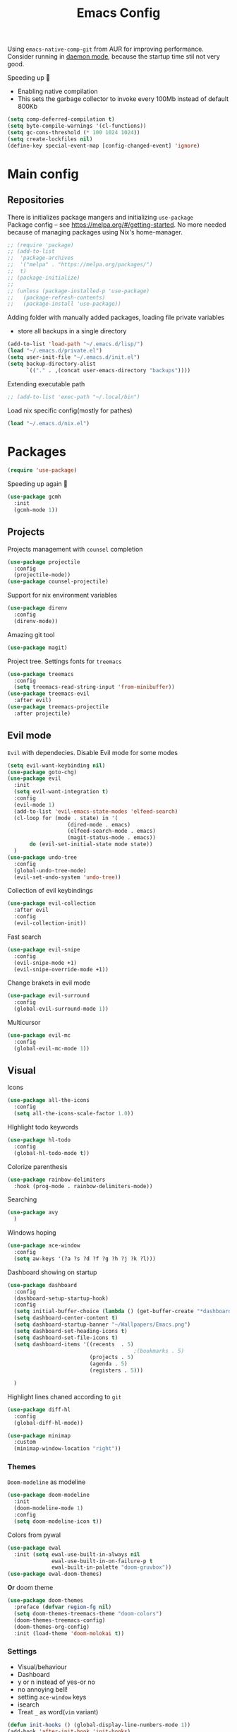 #+TITLE: Emacs Config

Using ~emacs-native-comp-git~ from AUR for improving
performance. Consider running in _daemon mode_, because the startup time
stil not very good.

Speeding up 🐌
- Enabling native compilation
- This sets the garbage collector to invoke every 100Mb instead of default 800Kb
#+begin_src emacs-lisp
(setq comp-deferred-compilation t)
(setq byte-compile-warnings '(cl-functions))
(setq gc-cons-threshold (* 100 1024 1024))
(setq create-lockfiles nil)
(define-key special-event-map [config-changed-event] 'ignore)
#+end_src
* Main config
** Repositories
There is initializes package mangers and initializing ~use-package~ \\
Package config -- see https://melpa.org/#/getting-started. No more
needed because of managing packages using Nix's home-manager.
#+begin_src emacs-lisp
;; (require 'package)
;; (add-to-list
;;  'package-archives
;;  '("melpa" . "https://melpa.org/packages/")
;;  t)
;; (package-initialize)
;; 
;; (unless (package-installed-p 'use-package)
;;   (package-refresh-contents)
;;   (package-install 'use-package))
#+end_src
Adding folder with manually added packages, loading file private variables
- store all backups in a single directory
#+begin_src emacs-lisp
(add-to-list 'load-path "~/.emacs.d/lisp/")
(load "~/.emacs.d/private.el")
(setq user-init-file "~/.emacs.d/init.el")
(setq backup-directory-alist
      `(("." . ,(concat user-emacs-directory "backups"))))
#+end_src
Extending executable path
#+BEGIN_SRC  emacs-lisp
;; (add-to-list 'exec-path "~/.local/bin")
#+END_SRC
Load nix specific config(mostly for pathes)
#+begin_src emacs-lisp
(load "~/.emacs.d/nix.el")  
#+end_src
* Packages
#+begin_src emacs-lisp
(require 'use-package)  
#+end_src
Speeding up again 🦼
#+begin_src emacs-lisp
(use-package gcmh
  :init
  (gcmh-mode 1))
#+end_src
** Projects
Projects management with ~counsel~ completion
#+begin_src emacs-lisp
(use-package projectile
  :config
  (projectile-mode))
(use-package counsel-projectile)
#+end_src
Support for nix environment variables
#+begin_src emacs-lisp
(use-package direnv
  :config
  (direnv-mode)) 
#+end_src

Amazing git tool
#+begin_src emacs-lisp
(use-package magit)
#+end_src
Project tree. Settings fonts for ~treemacs~
#+begin_src emacs-lisp
(use-package treemacs
  :config
  (setq treemacs-read-string-input 'from-minibuffer))
(use-package treemacs-evil
  :after evil)
(use-package treemacs-projectile
  :after projectile)
#+end_src
** Evil mode
~Evil~ with dependecies. Disable Evil mode for some modes
#+begin_src emacs-lisp
(setq evil-want-keybinding nil)
(use-package goto-chg)
(use-package evil
  :init
  (setq evil-want-integration t)
  :config
  (evil-mode 1)
  (add-to-list 'evil-emacs-state-modes 'elfeed-search)
  (cl-loop for (mode . state) in '(
				   (dired-mode . emacs)
				   (elfeed-search-mode . emacs)
				   (magit-status-mode . emacs))
	   do (evil-set-initial-state mode state))
  )
(use-package undo-tree
  :config
  (global-undo-tree-mode)
  (evil-set-undo-system 'undo-tree))
#+end_src
Collection of evil keybindings
#+begin_src emacs-lisp
(use-package evil-collection
  :after evil
  :config
  (evil-collection-init))
#+end_src
Fast search
#+begin_src emacs-lisp
(use-package evil-snipe
  :config
  (evil-snipe-mode +1)
  (evil-snipe-override-mode +1))
#+end_src
Change brakets in evil mode
#+begin_src emacs-lisp
(use-package evil-surround
  :config
  (global-evil-surround-mode 1))
#+end_src
Multicursor
#+begin_src emacs-lisp
(use-package evil-mc
  :config
  (global-evil-mc-mode 1))
#+end_src
** Visual
Icons
#+begin_src emacs-lisp
(use-package all-the-icons
  :config
  (setq all-the-icons-scale-factor 1.0))
#+end_src
HIghlight todo keywords
#+begin_src emacs-lisp
(use-package hl-todo
  :config
  (global-hl-todo-mode t))
#+end_src
Colorize parenthesis
#+begin_src emacs-lisp
(use-package rainbow-delimiters
  :hook (prog-mode . rainbow-delimiters-mode))
#+end_src
Searching
#+begin_src emacs-lisp
(use-package avy
  )
#+end_src
Windows hoping
#+begin_src emacs-lisp
(use-package ace-window
  :config
  (setq aw-keys '(?a ?s ?d ?f ?g ?h ?j ?k ?l)))
#+end_src
Dashboard showing on startup
#+begin_src emacs-lisp
(use-package dashboard
  :config
  (dashboard-setup-startup-hook)
  :config
  (setq initial-buffer-choice (lambda () (get-buffer-create "*dashboard*")))
  (setq dashboard-center-content t)
  (setq dashboard-startup-banner "~/Wallpapers/Emacs.png")
  (setq dashboard-set-heading-icons t)
  (setq dashboard-set-file-icons t)
  (setq dashboard-items '((recents  . 5)
                                        ;(bookmarks . 5)
                          (projects . 5)
                          (agenda . 5)
                          (registers . 5)))

  )
#+end_src
Highlight lines chaned according to ~git~
#+BEGIN_SRC emacs-lisp
(use-package diff-hl
  :config
  (global-diff-hl-mode)) 
#+END_SRC
#+begin_src emacs-lisp
(use-package minimap
  :custom
  (minimap-window-location "right")) 
#+end_src
*** Themes
~Doom-modeline~ as modeline
#+begin_src emacs-lisp
(use-package doom-modeline
  :init 
  (doom-modeline-mode 1)
  :config
  (setq doom-modeline-icon t))
#+end_src
Colors from pywal
#+begin_src emacs-lisp
(use-package ewal
  :init (setq ewal-use-built-in-always nil
              ewal-use-built-in-on-failure-p t
              ewal-built-in-palette "doom-gruvbox"))
(use-package ewal-doom-themes)
#+end_src
*Or* doom theme
#+begin_src emacs-lisp
(use-package doom-themes
  :preface (defvar region-fg nil)
  (setq doom-themes-treemacs-theme "doom-colors")
  (doom-themes-treemacs-config)
  (doom-themes-org-config)
  :init (load-theme 'doom-molokai t))
#+end_src
*** Settings
- Visual/behaviour
- Dashboard
- y or n instead of yes-or no
- no annoying bell!
- setting ~ace-window~ keys
- isearch
- Treat =_= as word(~vim~ variant)
#+BEGIN_SRC  emacs-lisp
(defun init-hooks () (global-display-line-numbers-mode 1))
(add-hook 'after-init-hook 'init-hooks)
(scroll-bar-mode 0) ; no scroll bar
(tool-bar-mode 0) ; no tool bar
(menu-bar-mode 0) ; no menu bar
(show-paren-mode 1) ; visualize matching parenthesees
(global-hl-line-mode 1) ; highlight current line
(eldoc-mode 1) ; enable docs in minibuffer
(fset 'yes-or-no-p 'y-or-n-p)
(setq ring-bell-function 'ignore)
(setq case-fold-search t)
(modify-syntax-entry ?_ "w")
(setq display-line-numbers-type 'relative)
#+end_src
** Keybingings
Convenient keybindings
#+begin_src emacs-lisp
(use-package general)
#+end_src
Constructing menus
#+begin_src emacs-lisp
(use-package hydra)
#+end_src
Keys hints
#+begin_src emacs-lisp
(use-package which-key
  :config
  (which-key-mode 1))
#+end_src
** Programming
Code::stats
#+BEGIN_SRC emacs-lisp
(use-package code-stats
  :config
  (add-hook 'prog-mode-hook #'code-stats-mode)
  (add-hook 'org-mode-hook #'code-stats-mode)
  (run-with-idle-timer 30 t #'code-stats-sync)
  (add-hook 'kill-emacs-hook (lambda () (code-stats-sync :wait)))  
  )
#+END_SRC
Another code traking
#+begin_src emacs-lisp
(use-package wakatime-mode
  :config
  (global-wakatime-mode))  
#+end_src
Auto parenthesis
#+begin_src emacs-lisp
(use-package smartparens
  :init
  (smartparens-global-mode))
#+end_src
Editconfig support
#+begin_src emacs-lisp
(use-package editorconfig
  :config
  (editorconfig-mode 1))
#+end_src
Snippets
#+begin_src emacs-lisp
(use-package yasnippet
  :init
  (yas-global-mode 1))
(use-package yasnippet-snippets)
#+end_src
Code formatting
#+begin_src emacs-lisp
(use-package format-all)
#+end_src
Dockerfile support
#+BEGIN_SRC emacs-lisp
(use-package dockerfile-mode)
#+END_SRC
Package for html live view
#+begin_src emacs-lisp
(use-package impatient-mode)
#+end_src
Cool web stuff
#+BEGIN_SRC emacs-lisp
(use-package web-mode
  :mode (("\\.js\\'" . web-mode)
         ("\\.jsx\\'" . web-mode)
         ("\\.ts\\'" . web-mode)
         ("\\.tsx\\'" . web-mode)
         ("\\.html\\'" . web-mode)
         ("\\.vue\\'" . web-mode)
	 ("\\.json\\'" . web-mode))
  :commands web-mode
  :config
  (setq web-mode-content-types-alist
	'(("jsx" . "\\.js[x]?\\'")))
  )
#+END_SRC
Debugger
#+begin_src emacs-lisp
(use-package dap-mode
  :config
  (require 'dap-chrome)) 
#+end_src
*** Auto completion
Use ~company~ for autocompletion. Add snippets to company backends
#+begin_src emacs-lisp
(use-package company
  :init
  (add-hook 'after-init-hook 'global-company-mode)
  :config
  (setq company-dabbrev-downcase 0)
  (setq company-idle-delay 0)
  (setq company-minimum-prefix-length 2)
  (setq company-tooltip-align-annotations t)
  (setq company-auto-commit 'company-auto-commit-p)

  (defun iliayar/company-complete-selection ()
    "Insert the selected candidate or the first if none are selected."
    (interactive)
    (if company-selection
        (company-complete-selection)
      (company-complete-number 1)))
  ;; (setq company-frontends '(company-pseudo-tooltip-frontend
  ;; 			    company-echo-metadata-frontend))
  (setq company-backends 
        '(company-capf 
          ;; company-bbdb 
          ;; company-clang 
          ;; company-keywords 
          company-yasnippet 
          ;; company-lsp 
          ;; company-files 
          ;; company-ctags
          ;; company-anaconda
          company-tide
          ))

  (defun mars/company-backend-with-yas (backends)
    "Add :with company-yasnippet to company BACKENDS.
  Taken from https://github.com/syl20bnr/spacemacs/pull/179."
    (if (and (listp backends) (memq 'company-yasnippet backends))
        backends
      (append (if (consp backends)
                  backends
                (list backends))
              '(:with company-yasnippet))))

  (defun add-yas-in-company ()
    (setq company-backends
          (mapcar #'mars/company-backend-with-yas company-backends)))

  (add-yas-in-company)

  (setq company-math-allow-latex-symbols-in-faces t)
  )
#+end_src
Lsp ~backend~ for ~company~
#+begin_src emacs-lisp
;; (use-package company-lsp
;;   :after lsp-mode
;;   :config
;;   (push 'company-lsp company-backends)
;;   (setq company-lsp-enable-snippet t)
;;   (setq lsp-enable-snippet t))
#+end_src
Display completion in child buffer, quite slow 😞
#+BEGIN_SRC emacs-lisp
;; (use-package company-posframe
;;   :config
;;   (company-posframe-mode 1))
#+END_SRC
Completion for =M-x= commands. Enabling ~counsel-colors-emacs~.
#+begin_src emacs-lisp
(use-package counsel
  :init
  (ivy-mode 1)
  :config
  (require 'facemenu)
  :config
  (setq projectile-completion-system 'ivy)
  (setq ivy-use-selectable-prompt t)
  (setq ivy-initial-inputs-alist nil)
  )
#+end_src
*** Languages and lsp
Typescript
#+begin_src emacs-lisp
(use-package tide
  :ensure t
  :after (typescript-mode company flycheck)
  :hook ((typescript-mode . tide-setup)
         (typescript-mode . tide-hl-identifier-mode)
         (before-save . tide-format-before-save)))

(add-hook 'typescript-mode-hook #'setup-tide-mode)

(use-package typescript-mode)
(use-package rjsx-mode)
#+end_src

Bison, flex
#+begin_src emacs-lisp
(use-package bison-mode) 
#+end_src

Nix, and completion
#+begin_src emacs-lisp
(use-package nix-mode
  :mode "\\.nix\\'") 
(use-package nixos-options)
(use-package company-nixos-options)
#+end_src

Lsp client. Speeding up 🛹, adding folders to not track. \\
Add to hook =(XXX-mode . lsp)= for auto enabling lsp on /XXX-mode/
#+begin_src emacs-lisp
(use-package  lsp-mode
  :hook (
         (lsp-mode . lsp-enable-which-key-integration) 
         (c++-mode . lsp)
         )
  :config
  (setq read-process-output-max (* 1024 1024))
  (setq lsp-file-watch-ignored
        '("build"
          "out"
          "target"
          "release"
          ".git"
          ))
  (setq lsp-log-io nil)
  (setq lsp-idle-delay 0.500))
(use-package lsp-ui)
#+end_src
Syntax checking and lsp related errors/warnings. Posfrmae stil sucks
#+BEGIN_SRC emacs-lisp
(use-package flycheck)
;; (use-package flycheck-posframe
;;   :hook (flycheck-mode . flycheck-posframe-mode))
#+END_SRC
Lsp integration with several plugins
#+begin_src emacs-lisp
(use-package lsp-treemacs)
(use-package lsp-ivy)
#+end_src
C++ lsp \\
In /build/ directory run =cmake -DCMAKE_EXPORT_COMPILE_COMMANDS=YES ..=
#+BEGIN_SRC emacs-lisp
(use-package ccls
  :config
  (setq ccls-initialization-options
        '(:compilationDatabaseDirectory "build"
                                        :cache (:directory "build/.ccls-cache"))))
#+END_SRC
Haskell lsp
#+begin_src emacs-lisp
(use-package lsp-haskell)
#+end_src
Python lsp
#+begin_src emacs-lisp
(use-package lsp-pyright
  :hook (python-mode . (lambda ()
                         (require 'lsp-pyright)
                         (lsp))))  ; or lsp-deferred
(use-package anaconda-mode)
(use-package company-anaconda)
#+end_src
emacs ipython notebook
#+begin_src emacs-lisp
(use-package ein)
#+end_src
Lsp for latex
#+begin_src emacs-lisp
(use-package lsp-latex)
#+end_src
Rust mode
#+begin_src emacs-lisp
(use-package rustic)
#+end_src
Go mode
#+begin_src emacs-lisp
(use-package go-mode)
#+end_src
Haskell mode
#+begin_src emacs-lisp
(use-package haskell-mode)
#+end_src
Yaml files
#+begin_src emacs-lisp
(use-package yaml-mode)
#+end_src
Kotlin
#+BEGIN_SRC emacs-lisp
(use-package kotlin-mode)
#+END_SRC
Graphviz
#+BEGIN_SRC emacs-lisp
(use-package graphviz-dot-mode)
#+END_SRC
Ipython for org babel
#+BEGIN_SRC emacs-lisp
(use-package ob-ipython)
#+END_SRC
Java lsp
#+BEGIN_SRC emacs-lisp
(use-package lsp-java)
#+END_SRC
*** Settings
- C style settings
- Scrool compilation buffer to the first error instead of end.
#+BEGIN_SRC emacs-lisp
(setq c-default-style "linux")
(setq compilation-scroll-output 'first-error)
#+END_SRC
Compilation windows settings:
- Enable colors in ~*compilation*~ buffer
- Make ~*compilation*~ buffer spawn in bottom
#+begin_src emacs-lisp
(require 'ansi-color)
(defun colorize-compilation-buffer ()
  (toggle-read-only)
  (ansi-color-apply-on-region compilation-filter-start (point))
  (toggle-read-only))
(add-hook 'compilation-filter-hook 'colorize-compilation-buffer)

(defun my-compilation-hook ()
  (when (not (get-buffer-window "*compilation*"))
    (save-selected-window
      (save-excursion
        (let* ((w (split-window-vertically)))
          (select-window w)
          (switch-to-buffer "*compilation*"))))))
(add-hook 'compilation-mode-hook 'my-compilation-hook)

(setq compilation-window-height 10)
#+end_src

** Org-mode
theoremes in LaTeX with org syntax
#+begin_src emacs-lisp
;; (use-package org-special-block-extras
;;   ;; :hook (org-mode . org-special-block-extras-mode)
;;   :config (org-special-block-extras-short-names))
#+end_src
Reveal.js for presentations
#+BEGIN_SRC emacs-lisp
;; (use-package ox-reveal
;;   :config
;;   (setq org-reveal-root (expand-file-name "~/.local/share/reveal.js-4.1.0")))
#+END_SRC
Export Org mode to Json
#+BEGIN_SRC emacs-lisp
(use-package ox-json)
#+END_SRC
Org headers icons
#+begin_src emacs-lisp
(use-package org-bullets)
#+end_src
Loading Export backends
#+BEGIN_SRC emacs-lisp
;; (require 'ox-rss)
(eval-after-load "org"
  (progn
    '(require 'ox-md nil t)
    '(require 'ox-rss nil t)
    '(require 'ox-latex nil t)
    '(require 'ox-json nil t)
    '(require 'ox-reveal nil t)))
#+end_src
Org Roam
#+BEGIN_SRC emacs-lisp
(use-package org-roam
  :init
  (setq org-roam-v2-ack t)
  :custom
  (org-roam-directory "~/org/roam")
  :bind (("C-c n l" . org-roam-buffer-toggle)
	 ("C-c n f" . org-roam-node-find)
	 ("C-c n i" . org-roam-node-insert)
	 ("C-c n d" . org-roam-dailies-capture-today)
	 :map org-mode-map
	 ("C-M-i" . completion-at-point))
  :config
  (setq org-roam-completion-everywhere t)
  (setq org-roam-dailies-direcory "journal/")
  (org-roam-setup))
(use-package websocket)

(load-library "org-roam-ui")
#+END_SRC
*** Settings
Setting visual stuff
#+begin_src emacs-lisp
(setq-default prettify-symbols-alist '(("#+begin_src" . "↓")
                                       ("#+end_src" . "↑")
                                       ("#+BEGIN_SRC" . "↓")
                                       ("#+END_SRC" . "↑")
                                       ("#+end_proof" . "⬜")
                                       ("[ ]" . "")
                                       ("[X]" . "")
                                       ("[-]" . "")
                                       ))

(setq org-hide-emphasis-markers t
      org-fontify-done-headline t
      org-ellipsis "⤶"
      org-pretty-entities t
      prettify-symbols-unprettify-at-point 'right-edge
      org-directory "~/org"
      org-agenda-files '("~/org")
      org-default-notes-file (concat org-directory "/Notes.org")
      org-highlight-latex-and-related '(latex entities)
      org-todo-keywords '((sequence "EVENT" "DRIFTED" "TODO" "FIXME" "|" "CANCELED" "DONE" ))
      org-src-preserve-indentation t
      org-pretty-entities-include-sub-superscripts nil)

(setq org-todo-keyword-faces
      '(("TODO"     . "magenta")
        ("FIXME"    . "red")
        ("DONE"     . "LawnGreen")
        ("DRIFTED"  . "DeepSkyBlue1")
        ("EVENT"    . "PaleTurquoise")
        ("CANCELED" . "yellow2")))

(font-lock-add-keywords 'org-mode
                        '(("^ *\\([-]\\) "
                           (0 (prog1 () (compose-region (match-beginning 1) (match-end 1) "•"))))))
#+end_src
Defining action to execute at entering org-mode, disable marking capture entry as bookmark
#+begin_src emacs-lisp
(add-hook 'org-mode-hook 
          (lambda () 
            (org-bullets-mode 1)
            (org-indent-mode nil)
            (prettify-symbols-mode)
            (set-fontset-font t 'symbol "Noto Color Emoji")
            (progn
              (setq left-margin-width 5)
              (setq right-margin-width 5)
              (set-window-buffer nil (current-buffer)))))

(setq org-capture-bookmark nil)
#+END_SRC
Increse readability of latex preview in org-mode
#+begin_src emacs-lisp
(setq org-format-latex-options (plist-put org-format-latex-options :scale 2.0))
#+end_src
Org mode file associations
#+BEGIN_SRC emacs-lisp
(setq org-file-apps
      (append '(
                ("\\.pdf\\'" . "zathura %s")
                ) org-file-apps ))
#+END_SRC
- Add /dot/ to org-babel
- Enable redisplaying images after executing block
- Auto confirm evaluating /dot/
#+BEGIN_SRC emacs-lisp
(add-to-list 'org-src-lang-modes (quote ("dot" . graphviz-dot)))
(org-babel-do-load-languages
 'org-babel-load-languages
 '((dot . t)
   (gnuplot . t)
   (org . t)
   (haskell . t)
   (python . t)
   (js . t)
   (shell . t)
   (ipython . t)))
(add-hook 'org-babel-after-execute-hook 'org-redisplay-inline-images)
(setq org-confirm-babel-evaluate nil)
(setq org-src-tab-acts-natively t)
#+END_SRC
Export settings
#+BEGIN_SRC emacs-lisp
(setq org-html-htmlize-output-type 'inline-css)
(setq org-html-head-include-default-style nil)
#+END_SRC
Setting up spell checking. Working for both laguages, but only one in one buffer.
#+BEGIN_SRC emacs-lisp
(with-eval-after-load "ispell"
  (setq ispell-program-name "hunspell")
  (setq ispell-dictionary "ru_RU,en_US")
  (ispell-set-spellchecker-params)
  (ispell-hunspell-add-multi-dic "ru_RU,en_US"))
#+END_SRC
Inserting last screenshot
#+BEGIN_SRC emacs-lisp
(defun my/org-insert-last-screenshot ()
  (interactive)
  (setq screenshots-dir "~/Pictures/screenshots/")
  (let ((cur-dir (read-directory-name "Copy screenshot to: "))
        (screenshot (car (last (directory-files screenshots-dir)))))
    (copy-file (concat screenshots-dir screenshot) (concat cur-dir screenshot) t)
    (org-insert-link nil (concat cur-dir screenshot)))
  (org-redisplay-inline-images))
#+END_SRC
Set Org-mode exporting backends
#+BEGIN_SRC emacs-lisp
(setq org-export-backends '(ascii html icalendar latex md odt))
#+END_SRC
*** Publishing
Publishing for:
- Main site
- University consepcts (exporting to pdf and uploading on server)
#+BEGIN_SRC emacs-lisp
(defun my-conspects-header (arg)
  "<style>#forkongithub a{background:#000;color:#fff;text-decoration:none;font-family:arial,sans-serif;text-align:center;font-weight:bold;padding:5px 40px;font-size:1rem;line-height:2rem;position:relative;transition:0.5s;}#forkongithub a:hover{background:#c11;color:#fff;}#forkongithub a::before,#forkongithub a::after{content:\"\";width:100%;display:block;position:absolute;top:1px;left:0;height:1px;background:#fff;}#forkongithub a::after{bottom:1px;top:auto;}@media screen and (min-width:800px){#forkongithub{position:fixed;display:block;top:0;right:0;width:200px;overflow:hidden;height:200px;z-index:9999;}#forkongithub a{width:200px;position:absolute;top:60px;right:-60px;transform:rotate(45deg);-webkit-transform:rotate(45deg);-ms-transform:rotate(45deg);-moz-transform:rotate(45deg);-o-transform:rotate(45deg);box-shadow:4px 4px 10px rgba(0,0,0,0.8);}}</style><span id=\"forkongithub\"><a href=\"https://github.com/iliayar/ITMO\">Fork me on GitHub</a></span>")

(setq org-publish-project-alist
      '(
        ("org-mainsite"
         :base-directory "~/Repos/MainSite/public/notes"
         :base-extension "org"
         :exclude "level-[0-9]*.org"
         :publishing-directory "/ssh:iliayar@iliayar.ru:/var/www/mainsite/public/public-notes"
         :html-html5-fancy t
         ;; :html-link-home "https://iliayar.ru/public-notes/index.html"
         :html-validation-link nil
         :html-postamble "<hr><a href=\"/public-notes/index.html\">Home Page</a><span style=\"float: right\"><a href=\"/public-notes/blog.xml\"><i class=\"fas fa-rss\"></i></a> <a href=\"https://github.com/iliayar/iliayar\"><i class=\"fab fa-github\"></i></a></span>"
         :recursive t
         :publishing-function org-html-publish-to-html
         :headline-levels 4             ; Just the default for this project.
         :auto-preamble t
         )
        ("rss-mainsite"
         :base-directory "~/Repos/MainSite/public/notes"
         :base-extension "org"
         :exclude ".*"
         :include ("blog.org")
         :publishing-directory "/ssh:iliayar@iliayar.ru:/var/www/mainsite/public/public-notes"
         :rss-extension "xml"
         :section-numbers nil
         :html-link-home "https://iliayar.ru/public-notes/"
         :html-link-use-abs-url t
         :html-link-org-files-as-html t
         :output-file "rss"
         :recursive nil
         :publishing-function org-rss-publish-to-rss
         )
        ("static-mainsite"
         :base-directory "~/Repos/MainSite/public/notes"
         :base-extension "css\\|js\\|png\\|jpg\\|gif\\|pdf\\|mp3\\|ogg\\|swf\\|pdf"
         :publishing-directory "/ssh:iliayar@iliayar.ru:/var/www/mainsite/public/public-notes"
         :recursive t
         :publishing-function org-publish-attachment
         )
        ("mainsite" :components ("org-mainsite" "rss-mainsite" "static-mainsite"))

        ("org-conspects"
         :base-directory "~/Repos/ITMO"
         :exclude ".*[^E].org"
         :publishing-directory "/ssh:iliayar@iliayar.ru:/var/www/mainsite/public/public-notes/conspects"
         :recursive t
         :html-postamble "<hr><a href=\"/public-notes/index.html\">Home Page</a><span style=\"float: right\"><a href=\"https://t.me/iliayar\"><i class=\"fab fa-telegram-plane\"></i></a> <a href=\"https://github.com/iliayar/ITMO\"><i class=\"fab fa-github\"></i></a></span><br><a href=\"/public-notes/conspects/README.html\">Conspects Home Page</a>"
         :publishing-function org-html-publish-to-html
         :headline-levels 4             ; Just the default for this project.
         ;; :html-preamble my-conspects-header
         )
        ("pdfs-conspects"
         :base-directory "~/Repos/ITMO"
         :base-extension "org"
         :exclude "README.org\\|level-[0-9]*.org\\|level-subj.org"
         :publishing-directory "/ssh:iliayar@iliayar.ru:/var/www/mainsite/public/public-notes/conspects"
         :recursive t
         :publishing-function org-latex-publish-to-pdf
         )
        ("conspects" :components ("org-conspects" "pdfs-conspects"))
        ))
#+END_SRC
*** LaTeX
Org mode to LaTeX and pdf
Setting packages
#+BEGIN_SRC emacs-lisp
(setq org-latex-packages-alist '(
                                 ("T1, T2A" "fontenc" t)
                                 ("lutf8" "luainputenc" t)
                                 ("english,russian" "babel" t)
                                 ("" "minted" t)
                                 ("" "graphicx" t)
                                 ("" "longtable" t)
                                 ("" "hyperref" t)
                                 ("" "xcolor" t)
                                 ("" "natbib" t)
                                 ("" "amssymb" t)
                                 ("" "stmaryrd" t)
                                 ("" "amsmath" t)
                                 ("" "caption" t)
                                 ("" "mathtools" t)
                                 ("" "amsthm" t)
                                 ("" "tikz" t)
                                 ("" "fancyhdr" t)
                                 ("" "lastpage" t)
                                 ("" "titling" t)
                                 ("" "grffile" t)
                                 ("" "extarrows" t)
                                 ("" "wrapfig" t)
                                 ("" "algorithm" t)
                                 ("" "algorithmic" t)
                                 ("" "lipsum" t)
                                 ("" "rotating" t)
                                 ("" "placeins" t)
                                 ("normalem" "ulem" t)
                                 ("" "amsmath" t)
                                 ("" "textcomp" t)
                                 ("" "svg" t)
                                 ("" "capt-of" t)))
;; Reset default value. For debugging
(custom-reevaluate-setting 'org-latex-classes)
(with-eval-after-load 'ox-latex
  (progn 
    (add-to-list 'org-latex-classes
                 (list "general"
                       "
  \\documentclass[english]{article}
  [NO-DEFAULT-PACKAGES]
  [PACKAGES]
  [EXTRA]
  \\usepackage{geometry}
  \\geometry{a4paper,left=2.5cm,top=2cm,right=2.5cm,bottom=2cm,marginparsep=7pt, marginparwidth=.6in}
  \\input{~/.emacs.d/preamble.sty}
  "
                       '("\\section{%s}" . "\\section*{%s}")
                       '("\\subsection{%s}" . "\\subsection*{%s}")
                       '("\\subsubsection{%s}" . "\\subsubsection*{%s}")
                       '("\\paragraph{%s}" . "\\paragraph*{%s}")
                       '("\\subparagraph{%s}" . "\\subparagraph*{%s}")
                       ))
    (add-to-list 'org-latex-classes
                 (list "lectures"
                       "
  \\documentclass[oneside]{book}
  [NO-DEFAULT-PACKAGES]
  [PACKAGES]
  [EXTRA]
  \\addto\\captionsrussian{\\renewcommand{\\chaptername}{Лекция}}
  \\renewcommand{\\leftmark}{}
  \\usepackage[a4paper, total={6in, 8in}]{geometry}
  \\input{~/.emacs.d/preamble.sty}
  \\fancyhead[L]{\\leftmark}
  "
                       '("\\chapter*{%1$s}\\renewcommand{\\leftmark}{%1$s}\\addcontentsline{toc}{chapter}{%1$s}\\stepcounter{chapter}" . "\\chapter{%s}")
                       '("\\section{%s}" . "\\section*{%s}")
                       '("\\subsection{%s}" . "\\subsection*{%s}")
                       '("\\subsubsection{%s}" . "\\subsubsection*{%s}")
                       '("\\paragraph{%s}" . "\\paragraph*{%s}")
                       '("\\subparagraph{%s}" . "\\subparagraph*{%s}")
                       ))))
(setq org-latex-listings 'minted
      org-latex-pdf-process
      '("pdflatex -shell-escape --synctex=1 -interaction nonstopmode -output-directory %o %f"
        "pdflatex -shell-escape --synctex=1 -interaction nonstopmode -output-directory %o %f"
        "pdflatex -shell-escape --synctex=1 -interaction nonstopmode -output-directory %o %f"))
(setq org-latex-minted-options
      '(("frame" "lines") ("linenos=true") ("mathescape")))
(add-to-list 'org-latex-minted-langs '(ipython "python"))
#+END_SRC
** Common
RSS reader. Settings colors for each tag.
#+begin_src emacs-lisp
(use-package elfeed
  :custom
  (rmh-elfeed-org-files (list "~/org/elfeed.org"))
  :config
  (defface unread-tag-face '((t :foreground "light grey")) "Marks unread")
  (defface news-tag-face '((t :foreground "light yellow")) "Mark news")
  (defface ctf-tag-face '((t :foreground "red")) "Mark CTF events")
  (defface blog-tag-face '((t :foreground "cyan")) "Mark posts")
  (defface github-tag-face '((t :foreground "orange")) "Mark Github feed")
  (defface starred-tag-face '((t :foreground "yellow")) "Mark favourite posts")
  (defface videos-tag-face '((t :foreground "tomato")) "Mark favourite posts")
  (setq elfeed-search-face-alist
        '(
          (starred starred-tag-face)
          (ctf ctf-tag-face)
          (blog blog-tag-face)
          (news news-tag-face)
          (github github-tag-face)
          (videos videos-tag-face)
          (unread elfeed-search-unread-title-face)
          ))

  (defalias 'elfeed-toggle-star
    (elfeed-expose #'elfeed-search-toggle-all 'starred))
  )
(use-package elfeed-org
  :init
  (elfeed-org))
(use-package elfeed-goodies
  :init
  (elfeed-goodies/setup))
#+end_src
Mail client
#+BEGIN_SRC emacs-lisp
(use-package mu4e
  :ensure nil
  :config
  (setq user-full-name "Ilya Yaroshevskiy")
  
  (setq mu4e-change-filenames-when-moving t)
  (setq mu4e-update-interval (* 10 60))
  (setq mu4e-maildir "~/Mail")
  (setq mu4e-headers-skip-duplicates t)
  (setq mu4e-attachment-dir "~/Downloads")
  (setq mu4e-sent-messages-behavior 'delete)
  (setq mu4e-use-fancy-chars t)
  (setq message-send-mail-function 'smtpmail-send-it)
  (setq mu4e-completing-read-function 'ivy-completing-read)

  (setq mu4e-contexts
        (list
         ;; Personal context
         (make-mu4e-context
          :name "personal"
          :match-func (lambda (msg) (when msg
                                      (string-prefix-p "/personal" (mu4e-message-field msg :maildir))))
          :vars '((mu4e-sent-folder . "/personal/[Gmail]/Sent Mail")
                  (mu4e-drafts-folder . "/personal/[Gmail]/Drafts")
                  ;; (mu4e-refile-folder . "/personal/[Gmail]/All Mail")
                  (mu4e-trash-folder . "/personal/[Gmail]/Trash")
                  (user-mail-address . "iliayar3@gmail.com")
                  (mu4e-get-mail-command . "mbsync personal")
                  (smtpmail-smtp-server . "smtp.gmail.com")
                  (smtpmail-smtp-service . 465)
                  (smtpmail-stream-type . ssl)
                  (smtpmail-smtp-user . "iliayar3@gmail.com")
                  (mu4e-bookmarks . (("maildir:/personal/Inbox" "Inbox" ?i)
                                     ("maildir:/personal/[Gmail]/Important" "Important" ?!)))
                  ))
         ;; Cock context
         (make-mu4e-context
          :name "cock"
          :match-func (lambda (msg) (when msg
                                      (string-prefix-p "/cock" (mu4e-message-field msg :maildir))))
          :vars '(
                  (mu4e-sent-folder . "/cock/Sent")
                  ;; (mu4e-drafts-folder . "/cock/Drafts")
                  (mu4e-refile-folder . "/cock/Junk")
                  (mu4e-trash-folder . "/cock/Trash")
                  (user-mail-address . "iliayar@cock.li")
                  (mu4e-get-mail-command . "mbsync cock")
                  (smtpmail-smtp-server . "mail.cock.li")
                  (smtpmail-smtp-service . 465)
                  (smtpmail-stream-type . ssl)
                  (smtpmail-smtp-user . "iliayar@cock.li")
                  (mu4e-bookmarks . (("maildir:/cock/Inbox" "Inbox" ?i)
                                     ;; ("maildir:/personal/[Gmail]/Important" "Important" ?!)
                                     ))
                  ))
         ;; University context
         (make-mu4e-context
          :name "university"
          :match-func (lambda (msg) (when msg
                                      (string-prefix-p "/university" (mu4e-message-field msg :maildir))))
          :vars '(
                  (mu4e-sent-folder . "/university/Sent")
                  ;; (mu4e-drafts-folder . "/cock/Drafts")
                  (mu4e-refile-folder . "/university/Junk")
                  (mu4e-trash-folder . "/university/Trash")
                  (user-mail-address . "iliayar@niuitmo.ru")
                  (mu4e-get-mail-command . "mbsync university")
                  (smtpmail-smtp-server . "smtp-mail.outlook.com")
                  (smtpmail-smtp-service . 587)
                  (smtpmail-stream-type . ssl)
                  (smtpmail-smtp-user . "iliayar@niuitmo.ru")
                  (mu4e-bookmarks . (("maildir:/cock/Inbox" "Inbox" ?i)
                                     ;; ("maildir:/personal/[Gmail]/Important" "Important" ?!)
                                     ))
                  ))
         )))
#+END_SRC

* Keybindings
#+begin_src emacs-lisp
(general-define-key
 :keymaps 'company-active-map
 "<tab>"     'yas-expand
 "<backtab>" 'iliayar/company-complete-selection)

(general-define-key
 "M-x" 'counsel-M-x)

(general-define-key
 :map 'org-mode-map
 "C-c C-x i" 'my/org-insert-last-screenshot)

(define-key isearch-mode-map (kbd "<down>") 'isearch-ring-advance)
(define-key isearch-mode-map (kbd "<up>") 'isearch-ring-retreat)
#+end_src
Elfeed hydra binddings
#+begin_src emacs-lisp
(defhydra elfeed-search-view-hydra (:color blue :hint t)
  ("d" (elfeed-search-set-filter nil) "Default")
  ("f" (elfeed-search-set-filter "+starred") "Favourite")
  ("a" (elfeed-search-set-filter "") "All"))
#+end_src
Bindings using ~general~ package
Helper functions for university labs
#+begin_src emacs-lisp
(defun run-nix-lab ()
  (interactive)
  (shell-command (concat "labRun "
			 (if (eq lab-file nil)
			     (buffer-file-name)
			   lab-file))))

(defun lab-init ()
  (interactive)
  (let
      ((prog (selected-window)))
    (setq lab-file (buffer-file-name))
    (split-window-right)
    (next-window-any-frame)
    (find-file (getenv "inputFile"))
    (split-window-below)
    (next-window-any-frame)
    (find-file (getenv "outputFile"))
    (auto-revert-mode)
    (select-window prog)))

(defun lab-reinit ()
  (interactive)
  (setq lab-file (buffer-file-name)))
#+end_src

#+begin_src emacs-lisp
(general-define-key
 :state '(normal)
 :keymaps '(org-mode-map)
 "<tab>" 'org-cycle)
(general-define-key
 :states '(normal visual)
 :keymaps 'override
 "gsx" 'lsp-ui-peek-find-references
 "gsd" 'lsp-ui-peek-find-definitions)
(general-define-key
 :states '(normal visual emacs insert treemacs)
 :prefix "SPC"
 :non-normal-prefix "M-SPC"
 :keymaps 'override
 "bf" 'counsel-switch-buffer
 "bb" 'ibuffer
 "ca" 'lsp-execute-code-action
 "cc" 'counsel-compile
 "ck" 'kill-compilation
 "ce" 'counsel-compilation-errors
 "cd" 'kill-compilation-buffer
 "cf" 'counsel-grep-or-swiper
 "cl" 'comment-or-uncomment-region
 "cr" 'lsp-rename
 "ff" 'counsel-find-file
 "gl" 'avy-goto-line
 "gr" 'revert-buffer
 "gs" 'avy-goto-char-timer
 "oa" 'org-agenda
 "og" 'magit
 "or" 'elfeed
 "op" 'treemacs
 "om" 'mu4e
 "oi" 'minimap-mode
 "pc" 'projectile-compile-project
 "pf" 'counsel-projectile-find-file
 "pp" 'projectile-switch-project
 "pl" 'org-latex-preview
 "pi" 'org-toggle-inline-images
 "rr" 'rustic-cargo-run
 "rl" 'run-nix-lab
 "sl" 'lsp
 "sr" 'lsp-workspace-restart
 "ss" 'lsp-workspace-shutdown
 "sd" 'lsp-describe-thing-at-point
 "se" 'lsp-ui-flycheck-list
 "tt" 'treemacs-select-window
 "wd" 'delete-window
 "wk" 'kill-buffer-and-window
 "wr" 'hydra-window-resize-menu/body
 "ww" 'ace-window)

(general-define-key
 :states '(visual)
 :keymap 'evil-mc-key-map
 "A" 'evil-mc-make-cursor-in-visual-selection-end
 "I" 'evil-mc-make-cursor-in-visual-selection-beg
 )

(general-define-key
 :states '(normal visual insert)
 :prefix "SPC"
 :non-normal-prefix "M-SPC"
 :keymaps 'latex-mode-map
 "si" 'latex-insert-block
 )

(general-define-key
 :keymaps 'elfeed-search-mode-map
 "f" 'elfeed-toggle-star
 "v" 'elfeed-search-view-hydra/body)
#+end_src
Hydra
#+begin_src emacs-lisp
(defhydra hydra-window-resize-menu (:color red
                                           :hint nil)
  "
    Window Resize
    -------------
         /\\
          _k_
    < _h_     _l_ >
          _j_
          v
    "
  ("h" evil-window-decrease-width)
  ("l" evil-window-increase-width)
  ("k" evil-window-decrease-height)
  ("j" evil-window-increase-height)
  ("c" nil "Cancel"))
#+end_src

* Other
** Faces
#+begin_src emacs-lisp
(setq default-family "Fira Code")
(setq default-height 95)
(custom-set-faces
 `(treemacs-root-face ((t (:family ,default-family :height ,default-height))))
 `(treemacs-git-unmodified-face ((t (:family ,default-family :height ,default-height))))
 `(treemacs-git-modified-face ((t (:family ,default-family :height ,default-height))))
 `(treemacs-git-renamed-face ((t (:family ,default-family :height ,default-height))))
 `(treemacs-git-ignored-face ((t (:family ,default-family :height ,default-height))))
 `(treemacs-git-untracked-face ((t (:family ,default-family :height ,default-height))))
 `(treemacs-git-added-face ((t (:family ,default-family :height ,default-height))))
 `(treemacs-git-conflict-face ((t (:family ,default-family :height ,default-height))))
 `(treemacs-directory-face ((t (:family ,default-family :height ,default-height))))
 `(treemacs-directory-collapsed-face ((t (:family ,default-family :height ,default-height))))
 `(treemacs-file-face ((t (:family ,default-family :height ,default-height))))
 `(treemacs-tags-face ((t (:family ,default-family :height ,default-height))))
 `(default ((t (:family ,default-family :height ,default-height))))
 `(italic ((t (:slant italic :family "Ubuntu Mono" :height ,default-height))))
 `(org-block ((t (:extend t :background "gray10"))))
 `(org-block-begin-line ((t (:extend t :background "#1c1e1f" :foreground "#555556" :overline nil :underline t))))
 `(org-block-end-line ((t (:inherit org-block-begin-line :extend t :overline t :underline nil))))
 `(org-document-title ((t (:foreground "#fd971f" :weight bold :height 1.3))))
 `(org-ellipsis ((t (:foreground "red"))))
 `(org-footnote ((t (:foreground "#fd971f" :weight extra-bold :height 0.7))))
 `(org-latex-and-related ((t (:inherit nil :foreground "tomato" :weight bold))))
 `(org-level-1 ((t (:inherit outline-1 :extend t :underline t :height 1.2))))
 `(org-level-2 ((t (:inherit outline-2 :extend t :height 1.1))))
 `(org-link ((t (:foreground "deep sky blue" :inherit link))))
 `(org-tag ((t (:foreground "#e2c770" :slant italic :weight normal :family "Ubuntu Mono"))))
 `(org-verbatim ((t (:foreground "#b6e63e" :box (:line-width (2 . 2) :color "dim gray" :style released-button)))))
 `(outline-1 ((t (:extend t :foreground "#fb2874" :weight bold)))))
#+end_src
